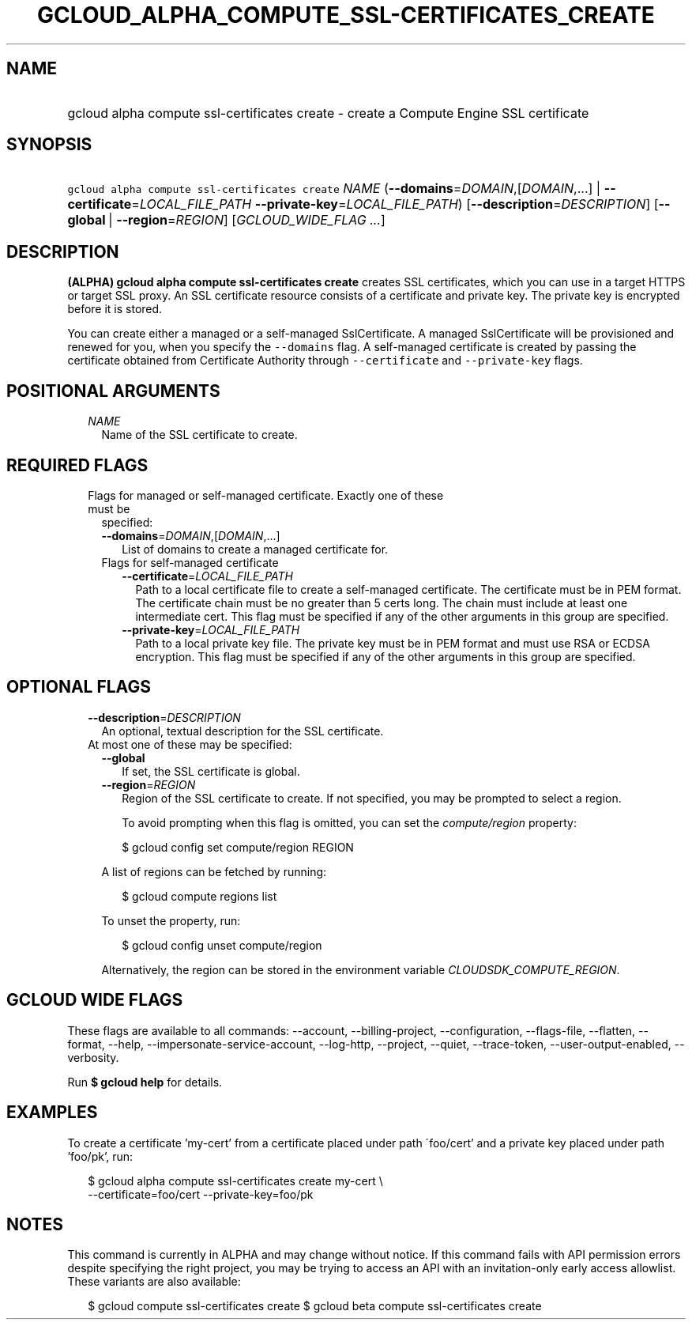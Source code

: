
.TH "GCLOUD_ALPHA_COMPUTE_SSL\-CERTIFICATES_CREATE" 1



.SH "NAME"
.HP
gcloud alpha compute ssl\-certificates create \- create a Compute Engine SSL certificate



.SH "SYNOPSIS"
.HP
\f5gcloud alpha compute ssl\-certificates create\fR \fINAME\fR (\fB\-\-domains\fR=\fIDOMAIN\fR,[\fIDOMAIN\fR,...]\ |\ \fB\-\-certificate\fR=\fILOCAL_FILE_PATH\fR\ \fB\-\-private\-key\fR=\fILOCAL_FILE_PATH\fR) [\fB\-\-description\fR=\fIDESCRIPTION\fR] [\fB\-\-global\fR\ |\ \fB\-\-region\fR=\fIREGION\fR] [\fIGCLOUD_WIDE_FLAG\ ...\fR]



.SH "DESCRIPTION"

\fB(ALPHA)\fR \fBgcloud alpha compute ssl\-certificates create\fR creates SSL
certificates, which you can use in a target HTTPS or target SSL proxy. An SSL
certificate resource consists of a certificate and private key. The private key
is encrypted before it is stored.

You can create either a managed or a self\-managed SslCertificate. A managed
SslCertificate will be provisioned and renewed for you, when you specify the
\f5\-\-domains\fR flag. A self\-managed certificate is created by passing the
certificate obtained from Certificate Authority through \f5\-\-certificate\fR
and \f5\-\-private\-key\fR flags.



.SH "POSITIONAL ARGUMENTS"

.RS 2m
.TP 2m
\fINAME\fR
Name of the SSL certificate to create.


.RE
.sp

.SH "REQUIRED FLAGS"

.RS 2m
.TP 2m

Flags for managed or self\-managed certificate. Exactly one of these must be
specified:

.RS 2m
.TP 2m
\fB\-\-domains\fR=\fIDOMAIN\fR,[\fIDOMAIN\fR,...]
List of domains to create a managed certificate for.

.TP 2m

Flags for self\-managed certificate

.RS 2m
.TP 2m
\fB\-\-certificate\fR=\fILOCAL_FILE_PATH\fR
Path to a local certificate file to create a self\-managed certificate. The
certificate must be in PEM format. The certificate chain must be no greater than
5 certs long. The chain must include at least one intermediate cert. This flag
must be specified if any of the other arguments in this group are specified.

.TP 2m
\fB\-\-private\-key\fR=\fILOCAL_FILE_PATH\fR
Path to a local private key file. The private key must be in PEM format and must
use RSA or ECDSA encryption. This flag must be specified if any of the other
arguments in this group are specified.


.RE
.RE
.RE
.sp

.SH "OPTIONAL FLAGS"

.RS 2m
.TP 2m
\fB\-\-description\fR=\fIDESCRIPTION\fR
An optional, textual description for the SSL certificate.

.TP 2m

At most one of these may be specified:

.RS 2m
.TP 2m
\fB\-\-global\fR
If set, the SSL certificate is global.

.TP 2m
\fB\-\-region\fR=\fIREGION\fR
Region of the SSL certificate to create. If not specified, you may be prompted
to select a region.

To avoid prompting when this flag is omitted, you can set the
\f5\fIcompute/region\fR\fR property:

.RS 2m
$ gcloud config set compute/region REGION
.RE

A list of regions can be fetched by running:

.RS 2m
$ gcloud compute regions list
.RE

To unset the property, run:

.RS 2m
$ gcloud config unset compute/region
.RE

Alternatively, the region can be stored in the environment variable
\f5\fICLOUDSDK_COMPUTE_REGION\fR\fR.


.RE
.RE
.sp

.SH "GCLOUD WIDE FLAGS"

These flags are available to all commands: \-\-account, \-\-billing\-project,
\-\-configuration, \-\-flags\-file, \-\-flatten, \-\-format, \-\-help,
\-\-impersonate\-service\-account, \-\-log\-http, \-\-project, \-\-quiet,
\-\-trace\-token, \-\-user\-output\-enabled, \-\-verbosity.

Run \fB$ gcloud help\fR for details.



.SH "EXAMPLES"

To create a certificate 'my\-cert' from a certificate placed under path
\'foo/cert' and a private key placed under path 'foo/pk', run:

.RS 2m
$ gcloud alpha compute ssl\-certificates create my\-cert \e
  \-\-certificate=foo/cert \-\-private\-key=foo/pk
.RE



.SH "NOTES"

This command is currently in ALPHA and may change without notice. If this
command fails with API permission errors despite specifying the right project,
you may be trying to access an API with an invitation\-only early access
allowlist. These variants are also available:

.RS 2m
$ gcloud compute ssl\-certificates create
$ gcloud beta compute ssl\-certificates create
.RE

